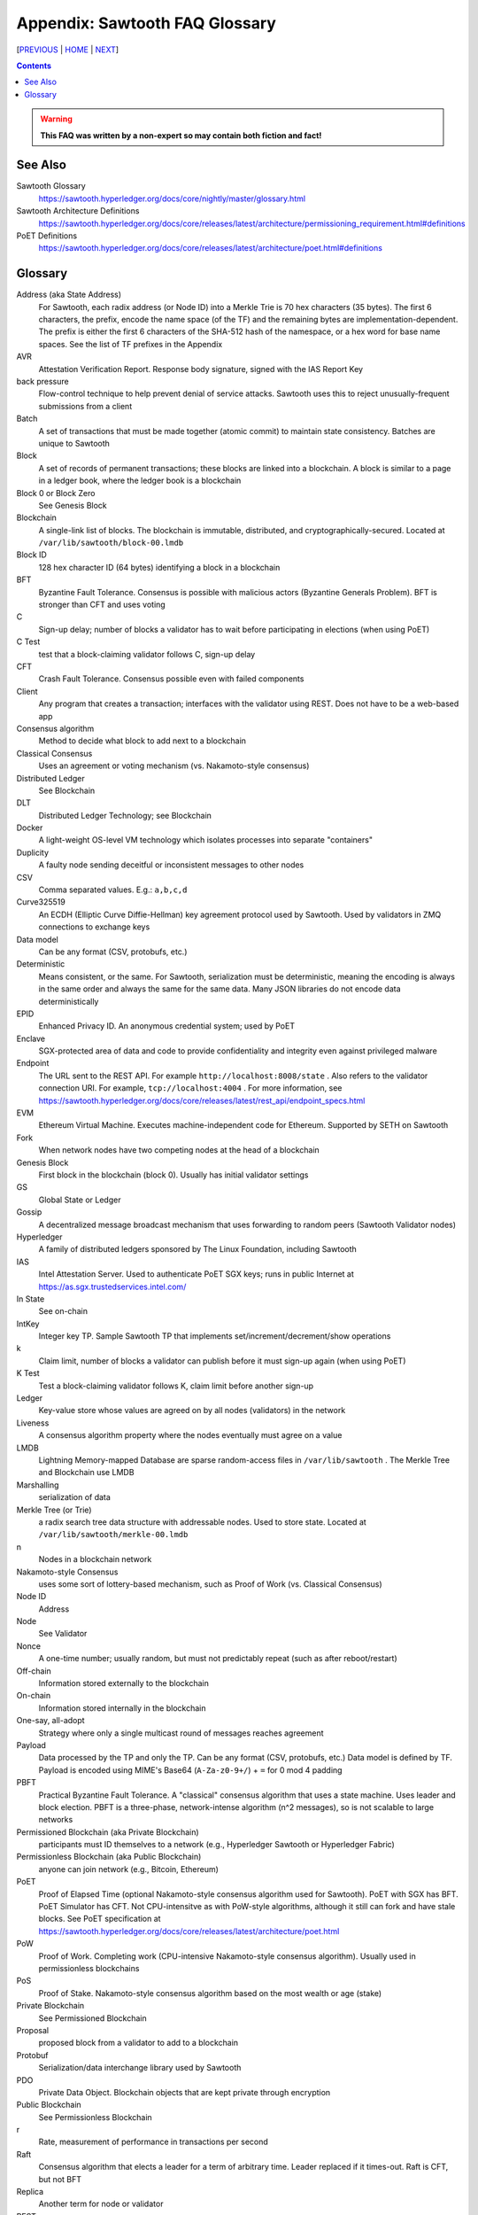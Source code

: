 Appendix: Sawtooth FAQ Glossary
==================
[PREVIOUS_ | HOME_ | NEXT_]

.. contents::

.. Warning::
   **This FAQ was written by a non-expert so may contain both fiction and fact!**

See Also
--------
Sawtooth Glossary
    https://sawtooth.hyperledger.org/docs/core/nightly/master/glossary.html
Sawtooth Architecture Definitions
    https://sawtooth.hyperledger.org/docs/core/releases/latest/architecture/permissioning_requirement.html#definitions
PoET Definitions
    https://sawtooth.hyperledger.org/docs/core/releases/latest/architecture/poet.html#definitions


Glossary
--------
Address (aka State Address)
    For Sawtooth, each radix address (or Node ID) into a Merkle Trie is 70 hex characters (35 bytes). The first 6 characters, the prefix, encode the name space (of the TF) and the remaining bytes are implementation-dependent. The prefix is either the first 6 characters of the SHA-512 hash of the namespace, or a hex word for base name spaces. See the list of TF prefixes in the Appendix
AVR
    Attestation Verification Report. Response body signature, signed with the IAS Report Key
back pressure
    Flow-control technique to help prevent denial of service attacks. Sawtooth uses this to reject unusually-frequent submissions from a client
Batch
    A set of transactions that must be made together (atomic commit) to maintain state consistency. Batches are unique to Sawtooth
Block
    A set of records of permanent transactions; these blocks are linked into a blockchain. A block is similar to a page in a ledger book, where the ledger book is a blockchain
Block 0 or Block Zero
    See Genesis Block
Blockchain
    A single-link list of blocks. The blockchain is immutable, distributed, and cryptographically-secured. Located at ``/var/lib/sawtooth/block-00.lmdb``
Block ID
    128 hex character ID (64 bytes) identifying a block in a blockchain
BFT
    Byzantine Fault Tolerance. Consensus is possible with malicious actors (Byzantine Generals Problem). BFT is stronger than CFT and uses voting
C
    Sign-up delay; number of blocks a validator has to wait before participating in elections (when using PoET)
C Test
    test that a block-claiming validator follows C, sign-up delay
CFT
    Crash Fault Tolerance. Consensus possible even with failed components
Client
    Any program that creates a transaction; interfaces with the validator using REST. Does not have to be a web-based app
Consensus algorithm
    Method to decide what block to add next to a blockchain
Classical Consensus
    Uses an agreement or voting mechanism (vs. Nakamoto-style consensus)
Distributed Ledger
    See Blockchain
DLT
    Distributed Ledger Technology; see Blockchain
Docker
    A light-weight OS-level VM technology which isolates processes into separate "containers"
Duplicity
	A faulty node sending deceitful or inconsistent messages to other nodes
CSV
    Comma separated values. E.g.: ``a,b,c,d``
Curve325519
    An ECDH (Elliptic Curve Diffie-Hellman) key agreement protocol used by Sawtooth. Used by validators in ZMQ connections to exchange keys
Data model
    Can be any format (CSV, protobufs, etc.)
Deterministic
    Means consistent, or the same. For Sawtooth, serialization must be deterministic, meaning the encoding is always in the same order and always the same for the same data. Many JSON libraries do not encode data deterministically
EPID
    Enhanced Privacy ID. An anonymous credential system; used by PoET
Enclave
    SGX-protected area of data and code to provide confidentiality and integrity even against privileged malware
Endpoint
    The URL sent to the REST API. For example ``http://localhost:8008/state`` .
    Also refers to the validator connection URI.
    For example, ``tcp://localhost:4004`` .
    For more information, see
    https://sawtooth.hyperledger.org/docs/core/releases/latest/rest_api/endpoint_specs.html
EVM
    Ethereum Virtual Machine. Executes machine-independent code for Ethereum. Supported by SETH on Sawtooth
Fork
    When network nodes have two competing nodes at the head of a blockchain
Genesis Block
    First block in the blockchain (block 0). Usually has initial validator settings
GS
    Global State or Ledger
Gossip
    A decentralized message broadcast mechanism that uses forwarding to random peers (Sawtooth Validator nodes)
Hyperledger
    A family of distributed ledgers sponsored by The Linux Foundation, including Sawtooth
IAS
    Intel Attestation Server. Used to authenticate PoET SGX keys; runs in public Internet at https://as.sgx.trustedservices.intel.com/
In State
    See on-chain
IntKey
    Integer key TP. Sample Sawtooth TP that implements set/increment/decrement/show operations
k
    Claim limit, number of blocks a validator can publish before it must sign-up again (when using PoET)
K Test
    Test a block-claiming validator follows K, claim limit before another sign-up
Ledger
    Key-value store whose values are agreed on by all nodes (validators) in the network
Liveness
    A consensus algorithm property where the nodes eventually must agree on a value
LMDB
    Lightning Memory-mapped Database are sparse random-access files in ``/var/lib/sawtooth`` . The Merkle Tree and Blockchain use LMDB
Marshalling
    serialization of data
Merkle Tree (or Trie)
    a radix search tree data structure with addressable nodes. Used to store state. Located at ``/var/lib/sawtooth/merkle-00.lmdb``
n
    Nodes in a blockchain network
Nakamoto-style Consensus
    uses some sort of lottery-based mechanism, such as Proof of Work (vs. Classical Consensus)
Node ID
    Address
Node
    See Validator
Nonce
    A one-time number; usually random, but must not predictably repeat (such as after reboot/restart)
Off-chain
    Information stored externally to the blockchain
On-chain
    Information stored internally in the blockchain
One-say, all-adopt
	Strategy where only a single multicast round of messages reaches agreement
Payload
    Data processed by the TP and only the TP. Can be any format (CSV, protobufs, etc.) Data model is defined by TF. Payload is encoded using MIME's Base64 (``A-Za-z0-9+/``) + ``=`` for 0 mod 4 padding
PBFT
    Practical Byzantine Fault Tolerance. A "classical" consensus algorithm that uses a state machine. Uses leader and block election. PBFT is a three-phase, network-intense algorithm (n^2 messages), so is not scalable to large networks
Permissioned Blockchain (aka Private Blockchain)
    participants must ID themselves to a network (e.g., Hyperledger Sawtooth or Hyperledger Fabric)
Permissionless Blockchain (aka Public Blockchain)
    anyone can join network (e.g., Bitcoin, Ethereum)
PoET
    Proof of Elapsed Time (optional Nakamoto-style consensus algorithm used for Sawtooth). PoET with SGX has BFT. PoET Simulator has CFT. Not CPU-intensitve as with PoW-style algorithms, although it still can fork and have stale blocks. See PoET specification at https://sawtooth.hyperledger.org/docs/core/releases/latest/architecture/poet.html
PoW
    Proof of Work. Completing work (CPU-intensive Nakamoto-style consensus algorithm). Usually used in permissionless blockchains
PoS
    Proof of Stake. Nakamoto-style consensus algorithm based on the most wealth or age (stake)
Private Blockchain
    See Permissioned Blockchain
Proposal
    proposed block from a validator to add to a blockchain
Protobuf
    Serialization/data interchange library used by Sawtooth
PDO
    Private Data Object. Blockchain objects that are kept private through encryption
Public Blockchain
    See Permissionless Blockchain
r
    Rate, measurement of performance in transactions per second
Raft
    Consensus algorithm that elects a leader for a term of arbitrary time. Leader replaced if it times-out. Raft is CFT, but not BFT
Replica
    Another term for node or validator
REST
    Representational State Transfer. Industry-standard web-based API. REST is available on a Sawtooth validator node through TCP port 8008. For more information, see the Sawtooth REST API Reference at https://sawtooth.hyperledger.org/docs/core/releases/latest/rest_api.html
ST
    Sawtooth
Sabre
    TF that implements on-chain smart contracts with the WebAssembly VM. For more information, see Sabre RFC at https://github.com/hyperledger/sawtooth-rfcs/blob/master/text/0007-wasm-smart-contracts.md
Sawtooth
    Hyperledger Sawtooth is a modular enterprise blockchain platform for building, deploying, and running distributed ledgers
Seed Nodes or Seed Peers
    Initial hard-coded set of peers a node knows about. The list expands with the Gossip algorithm
Solidity
    A contract-oriented programming language used to implement smart contracts. Compiles into Ethereum VM code and is supported by Seth
Stale block
    A block proposed to be at the head of a blockchain, but lost to a competing block that became the head as decided by the consensus algorithm
Static Nodes or Static Peers
    A hard-coded set of peers a node knows about, but may not change
TF
    Transaction Family. Consists of the Client, State, and TP
TP
    Transaction Processor. Processes transactions for a specific TF. Runs on Validator. Similar to a Ethereum "smart contract" or Bitcoin "chain code"
Transaction Receipt
    Off-chain store about information about transaction execution. Located at ``/var/lib/sawtooth/txn_receipts-00.lmdb``
TXN
    Transaction
Safety
    A consensus algorithm property where the "honest" (non-Byzantine) nodes agree on the same value
Sawtooth
    Permissioned blockchain platform for running distributed ledgers
SETH
    Ethereum-compatible Sawtooth Transaction Processor. Suppors running Ethereum Virtual Machine
secp256k1
    An ECDSA (Elliptic Curve DSA) cryptographic algorithm used by Sawtooth with a 32-byte key. Used for Validator and TP. Bitcoin also uses this algorithm
Serialization
    A scheme to encode data as a byte stream. For Sawtooth the serialization must be deterministic, meaning the encoding is always in the same order and always the same for the same data. Protobufs are often used in Sawtooth Serialization, but that is not a requirement. A simpler alternative, for example, is CSV
SGX
    Intel Software Guard Extensions. Specialized hardware that provides enclaves with protected code and data. Used to implement PoET SGX
State
    The current information for each Transaction Family. The global state is stored in a Merkle Tree. View local validator through http://localhost:8008/state
State Address
    See Address
Sybil Attacks
    Using forged identities in a blockchain network to subvert the reputation system. Was named after the book and movie
Validator
    Validates transactions and sends to the appropriate TP; proposes new blocks for block chain
Validator
    Validates transactions and sends to the appropriate TP; proposes new blocks for block chain usually in a network of validator nodes
VM
    Virtual Machine
Wasm
    See WebAssembly
WebAssembly
    A stack-based VM newly-implemented in major web browsers. It is well-suited for the purposes of smart contract execution due to its sandboxed design, growing popularity, and tool support. Sabre implements WebAssembly
XO
    Example Sawtooth TP that implements the Tic-tac-toe game
Z Test
    Test a block-claiming validator is not winning too frequently
ZMQ (aka 0MQ, ZeroMQ)
    Zero Message Queue. A message transport API available on Linux; used by Sawtooth Validator nodes
ZKP
    Zero Knowledge Proof. One party proving they know a value x without conveying x

[PREVIOUS_ | HOME_ | NEXT_]

.. _PREVIOUS: docker.rst
.. _HOME: README.rst
.. _NEXT: prefixes.rst

© Copyright 2018, Intel Corporation.

